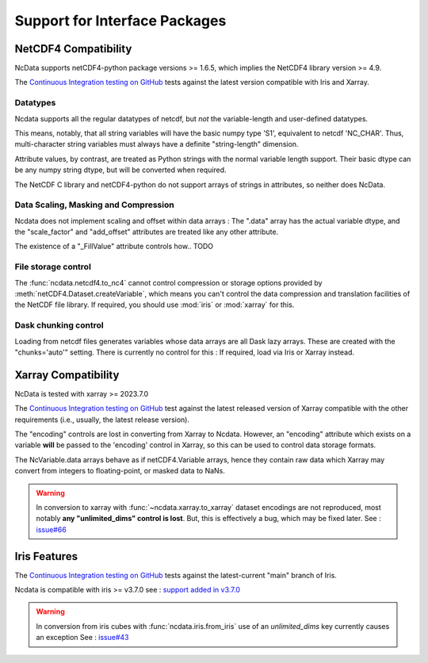 .. _interface_support:

Support for Interface Packages
==============================

NetCDF4 Compatibility
---------------------
NcData supports netCDF4-python package versions >= 1.6.5,
which implies the NetCDF4 library version >= 4.9.

The `Continuous Integration testing on GitHub`_ tests against the latest version compatible with Iris and Xarray.

Datatypes
^^^^^^^^^
Ncdata supports all the regular datatypes of netcdf, but *not* the
variable-length and user-defined datatypes.

This means, notably, that all string variables will have the basic numpy type
'S1', equivalent to netcdf 'NC_CHAR'.  Thus, multi-character string variables
must always have a definite "string-length" dimension.

Attribute values, by contrast, are treated as Python strings with the normal
variable length support.  Their basic dtype can be any numpy string dtype,
but will be converted when required.

The NetCDF C library and netCDF4-python do not support arrays of strings in
attributes, so neither does NcData.


Data Scaling, Masking and Compression
^^^^^^^^^^^^^^^^^^^^^^^^^^^^^^^^^^^^^
Ncdata does not implement scaling and offset within data arrays :  The ".data"
array has the actual variable dtype, and the "scale_factor" and
"add_offset" attributes are treated like any other attribute.

The existence of a "_FillValue" attribute controls how.. TODO


File storage control
^^^^^^^^^^^^^^^^^^^^
The :func:`ncdata.netcdf4.to_nc4` cannot control compression or storage options
provided by :meth:`netCDF4.Dataset.createVariable`, which means you can't
control the data compression and translation facilities of the NetCDF file
library.
If required, you should use :mod:`iris` or :mod:`xarray` for this.


Dask chunking control
^^^^^^^^^^^^^^^^^^^^^
Loading from netcdf files generates  variables whose data arrays are all Dask
lazy arrays.  These are created with the "chunks='auto'" setting.
There is currently no control for this : If required, load via Iris or Xarray
instead.


Xarray Compatibility
--------------------
NcData is tested with xarray >= 2023.7.0

The `Continuous Integration testing on GitHub`_ test against the latest
released version of Xarray compatible with the other requirements
(i.e., usually, the latest release version).

The "encoding" controls are lost in converting from Xarray to Ncdata.
However, an "encoding" attribute which exists on a variable **will** be passed
to the 'encoding' control in Xarray, so this can be used to control data
storage formats.

The NcVariable.data arrays behave as if netCDF4.Variable arrays, hence they
contain raw data which Xarray may convert from integers to floating-point, or
masked data to NaNs.

.. warning::
    In conversion to xarray with :func:`~ncdata.xarray.to_xarray`
    dataset encodings are not reproduced, most notably
    **any "unlimited_dims" control is lost**.  But, this is effectively a bug,
    which may be fixed later.
    See : `issue#66 <https://github.com/pp-mo/ncdata/issues/66>`_


Iris Features
-------------
The `Continuous Integration testing on GitHub`_ tests against the
latest-current "main" branch of Iris.

Ncdata is compatible with iris >= v3.7.0
see : `support added in v3.7.0 <https://scitools-iris.readthedocs.io/en/stable/whatsnew/3.7.html#internal>`_

.. warning::

    In conversion from iris cubes with :func:`ncdata.iris.from_iris`
    use of an `unlimited_dims` key currently causes an exception
    See : `issue#43 <https://github.com/pp-mo/ncdata/issues/43>`_


.. _Continuous Integration testing on GitHub: https://github.com/pp-mo/ncdata/blob/main/.github/workflows/ci-tests.yml
